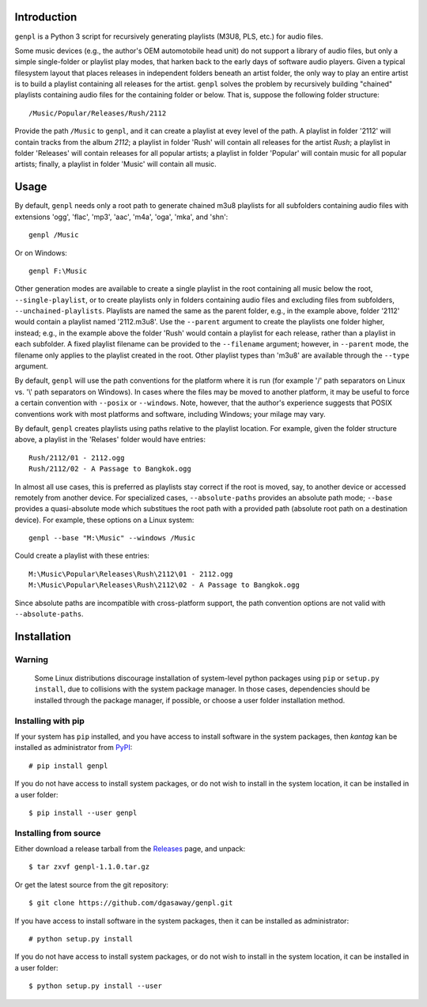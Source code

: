 Introduction
============

``genpl`` is a Python 3 script for recursively generating playlists (M3U8, PLS,
etc.) for audio files.

Some music devices (e.g., the author's OEM automotobile head unit) do not 
support a library of audio files, but only a simple single-folder or playlist
play modes, that harken back to the early days of software audio players.
Given a typical filesystem layout that places releases in independent folders
beneath an artist folder, the only way to play an entire artist is to build a
playlist containing all releases for the artist.  ``genpl`` solves the problem
by recursively building "chained" playlists containing audio files for the
containing folder or below.  That is, suppose the following folder structure::

    /Music/Popular/Releases/Rush/2112
    
Provide the path ``/Music`` to ``genpl``, and it can create a playlist at evey
level of the path.  A playlist in folder '2112' will contain tracks from the
album *2112*; a playlist in folder 'Rush' will contain all releases for the
artist *Rush*; a playlist in folder 'Releases' will contain releases for all
popular artists; a playlist in folder 'Popular' will contain music for all
popular artists; finally, a playlist in folder 'Music' will contain all music.

Usage
=====

By default, ``genpl`` needs only a root path to generate chained m3u8 playlists
for all subfolders containing audio files with extensions 'ogg', 'flac', 'mp3',
'aac', 'm4a', 'oga', 'mka', and 'shn'::

    genpl /Music

Or on Windows::

    genpl F:\Music

Other generation modes are available to create a single playlist in the root
containing all music below the root, ``--single-playlist``, or to create
playlists only in folders containing audio files and excluding files from
subfolders, ``--unchained-playlists``.  Playlists are named the same as the
parent folder, e.g., in the example above, folder '2112' would contain a
playlist named '2112.m3u8'.  Use the ``--parent`` argument to create the
playlists one folder higher, instead; e.g., in the example above the folder
'Rush' would contain a playlist for each release, rather than a playlist in each
subfolder.  A fixed playlist filename can be provided to the ``--filename``
argument; however, in ``--parent`` mode, the filename only applies to the
playlist created in the root.  Other playlist types than 'm3u8' are available
through the ``--type`` argument.

By default, ``genpl`` will use the path conventions for the platform where it is
run (for example '/' path separators on Linux vs. '\\' path separators on
Windows).  In cases where the files may be moved to another platform, it may be
useful to force a certain convention with ``--posix`` or ``--windows``.  Note,
however, that the author's experience suggests that POSIX conventions work with
most platforms and software, including Windows; your milage may vary.

By default, ``genpl`` creates playlists using paths relative to the playlist
location.  For example, given the folder structure above, a playlist in the
'Relases' folder would have entries::

    Rush/2112/01 - 2112.ogg
    Rush/2112/02 - A Passage to Bangkok.ogg

In almost all use cases, this is preferred as playlists stay correct if the root
is moved, say, to another device or accessed remotely from another device.
For specialized cases, ``--absolute-paths`` provides an absolute path mode;
``--base`` provides a quasi-absolute mode which substitues the root path with a
provided path (absolute root path on a destination device).  For example, these
options on a Linux system::

    genpl --base "M:\Music" --windows /Music

Could create a playlist with these entries::

    M:\Music\Popular\Releases\Rush\2112\01 - 2112.ogg
    M:\Music\Popular\Releases\Rush\2112\02 - A Passage to Bangkok.ogg

Since absolute paths are incompatible with cross-platform support, the path
convention options are not valid with ``--absolute-paths``.

Installation
============

Warning
-------

    Some Linux distributions discourage installation of system-level python
    packages using ``pip`` or ``setup.py install``, due to collisions with the
    system package manager.  In those cases, dependencies should be installed
    through the package manager, if possible, or choose a user folder
    installation method.

Installing with pip
-------------------

If your system has ``pip`` installed, and you have access to install software in
the system packages, then *kantag* kan be installed as administrator from 
`PyPI <https://pypi.python.org/pypi>`_::

    # pip install genpl

If you do not have access to install system packages, or do not wish to install
in the system location, it can be installed in a user folder::

    $ pip install --user genpl

Installing from source
----------------------

Either download a release tarball from the
`Releases <https://github.com/dgasaway/genpl/releases>`_ page, and
unpack::

    $ tar zxvf genpl-1.1.0.tar.gz

Or get the latest source from the git repository::

    $ git clone https://github.com/dgasaway/genpl.git

If you have access to install software in the system packages, then it can be
installed as administrator::

    # python setup.py install

If you do not have access to install system packages, or do not wish to install
in the system location, it can be installed in a user folder::

    $ python setup.py install --user

